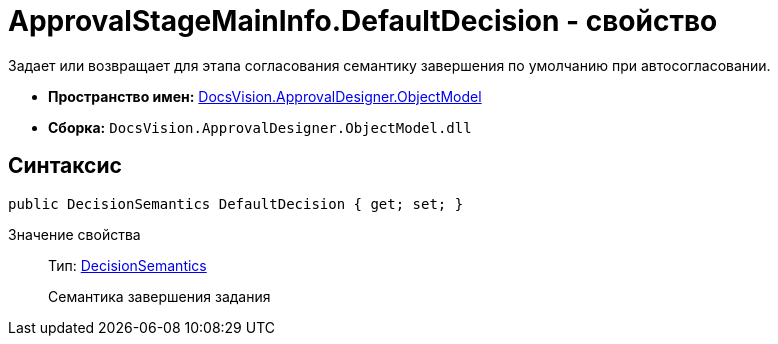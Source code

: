= ApprovalStageMainInfo.DefaultDecision - свойство

Задает или возвращает для этапа согласования семантику завершения по умолчанию при автосогласовании.

* *Пространство имен:* xref:api/DocsVision/Platform/ObjectModel/ObjectModel_NS.adoc[DocsVision.ApprovalDesigner.ObjectModel]
* *Сборка:* `DocsVision.ApprovalDesigner.ObjectModel.dll`

== Синтаксис

[source,csharp]
----
public DecisionSemantics DefaultDecision { get; set; }
----

Значение свойства::
Тип: xref:api/DocsVision/ApprovalDesigner/ObjectModel/DecisionSemantics_EN.adoc[DecisionSemantics]
+
Семантика завершения задания
